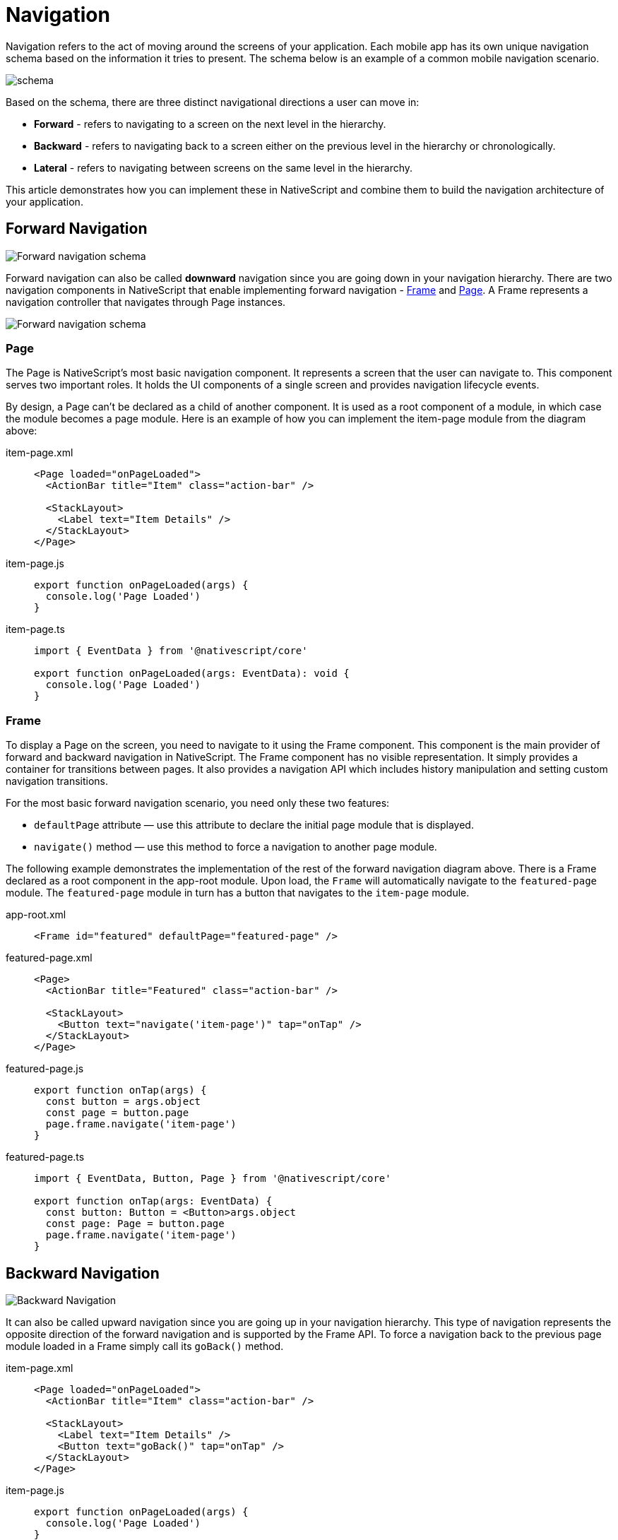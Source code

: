 :imagesdir: ../../assets/images/navigation

= Navigation

Navigation refers to the act of moving around the screens of your application.
Each mobile app has its own unique navigation schema based on the information it tries to present.
The schema below is an example of a common mobile navigation scenario.

image::guides::navigation/navigation-schema1.png[schema]

Based on the schema, there are three distinct navigational directions a user can move in:

* *Forward* - refers to navigating to a screen on the next level in the hierarchy.
* *Backward* - refers to navigating back to a screen either on the previous level in the hierarchy or chronologically.
* *Lateral* - refers to navigating between screens on the same level in the hierarchy.

This article demonstrates how you can implement these in NativeScript and combine them to build the navigation architecture of your application.

== Forward Navigation

image::guides::navigation/navigation-schema-forward.png[Forward navigation schema]

Forward navigation can also be called *downward* navigation since you are going down in your navigation hierarchy.
There are two navigation components in NativeScript that enable implementing forward navigation - xref:components::frame.adoc[Frame] and xref:components::page.adoc[Page].
A Frame represents a navigation controller that navigates through Page instances.

image::guides::navigation/navigation-diagram-forward.png[Forward navigation schema]

=== Page

The Page is NativeScript's most basic navigation component.
It represents a screen that the user can navigate to.
This component serves two important roles.
It holds the UI components of a single screen and provides navigation lifecycle events.

By design, a Page can't be declared as a child of another component.
It is used as a root component of a module, in which case the module becomes a page module.
Here is an example of how you can implement the item-page module from the diagram above:

[tabs]
====
item-page.xml::
+
[,xml]
----
<Page loaded="onPageLoaded">
  <ActionBar title="Item" class="action-bar" />

  <StackLayout>
    <Label text="Item Details" />
  </StackLayout>
</Page>
----

item-page.js::
+
[,js]
----
export function onPageLoaded(args) {
  console.log('Page Loaded')
}
----

item-page.ts::
+
[,ts]
----
import { EventData } from '@nativescript/core'

export function onPageLoaded(args: EventData): void {
  console.log('Page Loaded')
}
----
====

=== Frame

To display a Page on the screen, you need to navigate to it using the Frame component.
This component is the main provider of forward and backward navigation in NativeScript.
The Frame component has no visible representation.
It simply provides a container for transitions between pages.
It also provides a navigation API which includes history manipulation and setting custom navigation transitions.

For the most basic forward navigation scenario, you need only these two features:

* `defaultPage` attribute — use this attribute to declare the initial page module that is displayed.
* `navigate()` method — use this method to force a navigation to another page module.

The following example demonstrates the implementation of the rest of the forward navigation diagram above.
There is a Frame declared as a root component in the app-root module.
Upon load, the `Frame` will automatically navigate to the `featured-page` module.
The `featured-page` module in turn has a button that navigates to the `item-page` module.

[tabs]
====
app-root.xml::
+
[,xml]
----
<Frame id="featured" defaultPage="featured-page" />
----

featured-page.xml::
+
[,xml]
----
<Page>
  <ActionBar title="Featured" class="action-bar" />

  <StackLayout>
    <Button text="navigate('item-page')" tap="onTap" />
  </StackLayout>
</Page>
----

featured-page.js::
+
[,js]
----
export function onTap(args) {
  const button = args.object
  const page = button.page
  page.frame.navigate('item-page')
}
----

featured-page.ts::
+
[,ts]
----
import { EventData, Button, Page } from '@nativescript/core'

export function onTap(args: EventData) {
  const button: Button = <Button>args.object
  const page: Page = button.page
  page.frame.navigate('item-page')
}
----
====

== Backward Navigation

image::guides::navigation/navigation-schema-backward.png[Backward Navigation]

It can also be called upward navigation since you are going up in your navigation hierarchy.
This type of navigation represents the opposite direction of the forward navigation and is supported by the Frame API.
To force a navigation back to the previous page module loaded in a Frame simply call its `goBack()` method.

[tabs]
====
item-page.xml::
+
[,xml]
----
<Page loaded="onPageLoaded">
  <ActionBar title="Item" class="action-bar" />

  <StackLayout>
    <Label text="Item Details" />
    <Button text="goBack()" tap="onTap" />
  </StackLayout>
</Page>
----

item-page.js::
+
[,js]
----
export function onPageLoaded(args) {
  console.log('Page Loaded')
}

export function onTap(args) {
  const button = args.object
  const page = button.page
  page.frame.goBack()
}
----

item-page.ts::
+
[,ts]
----
import { EventData, Button, Page } from '@nativescript/core'

export function onPageLoaded(args: EventData): void {
  console.log('Page Loaded')
}

export function onTap(args: EventData) {
  const button: Button = <Button>args.object
  const page: Page = button.page
  page.frame.goBack()
}
----
====

[NOTE]
====
Both the Android hardware button and the iOS back button in the *ActionBar* execute upward navigation.
These platform specific navigation controls come out of the box and there is no need for you to implement them yourself.
====

== Lateral Navigation

image::guides::navigation/navigation-schema-lateral.png[navigation-schema-lateral]

Implementing lateral navigation in NativeScript usually means to incorporate several instances of the Frame component in your navigation and provide means to the user to switch between them.
This is usually enabled through specific navigation components.
These include *BottomNavigation*, *Tabs*, *TabView*, *SideDrawer*, *Modal View*, and even *Frame* each providing a unique mobile navigation pattern.

=== Hub Navigation

The most simple and straight forward way to implement lateral navigation is the hub navigation pattern.
It consists of a screen, called a hub, that holds navigation buttons leading to different features.
In essence, this pattern uses the same mechanism of forward navigation for lateral navigation.
In NativeScript you can implement this with a *Frame* and have one *Page* serve as the hub screen.

image::guides::navigation/navigation-diagram-hub.png[Hub Navigation]

[tabs]
====
hub-page.xml::
+
[,xml]
----
<Page class="page">
  <ActionBar title="Hub" class="action-bar" />

  <StackLayout>
    <Button text="navigate('featured-page')" tap="navigateToFeatured" />
    <Button text="navigate('browse-page')" tap="navigateToBrowse" />
    <Button text="navigate('search-page')" tap="navigateToSearch" />
  </StackLayout>
</Page>
----

hub-page.js::
+
[,js]
----
export function navigateToFeatured(args) {
  const button = args.object
  const page = button.page
  page.frame.navigate('featured-page')
}

export function navigateToBrowse(args: EventData) {
  const button = args.object
  const page = button.page
  page.frame.navigate('browse-page')
}

export function navigateToSearch(args: EventData) {
  const button = args.object
  const page = button.page
  page.frame.navigate('search-page')
}
----

hub-page.ts::
+
[,ts]
----
import { EventData, Button, Page } from '@nativescript/core'

export function navigateToFeatured(args: EventData) {
  const button: Button = <Button>args.object
  const page: Page = button.page
  page.frame.navigate('featured-page')
}

export function navigateToBrowse(args: EventData) {
  const button: Button = <Button>args.object
  const page: Page = button.page
  page.frame.navigate('browse-page')
}

export function navigateToSearch(args: EventData) {
  const button: Button = <Button>args.object
  const page: Page = button.page
  page.frame.navigate('search-page')
}
----
====

=== TabView

The xref:components::tabview.adoc[TabView] component enables the user to arbitrarily navigate between several UI containers at the same level.
A key feature of these components is that they keep the state of the containers that are not visible.
This means that when the user comes back to a previous tab, the data, scroll position and navigation state should be like they left them.
Here is a diagram that demonstrates how the navigation schema can be implemented with a TabView:

image::guides::navigation/navigation-diagram-tab.png[TabView diagram]

=== Modal View Navigation

Opening a new *Frame* as a full screen modal view is a very common mobile navigation pattern.
In this context, opening the modal view represents lateral navigation to a new feature.
You can then leverage the embedded *Frame* to navigate forward and backward in this feature.
Closing the modal will navigate laterally back to where the modal view was opened from.
Below is a diagram that displays how the navigation schema can be implemented using modal views.

image::guides::navigation/navigation-diagram-modal.png[Modal View Navigation]

Each UI component in NativeScript provides two methods for managing modal views:

* `showModal()` — opens a modal view on top of the Page the UI component is part of.
* `closeModal()` — closes the modal view that the UI component is part of.
To open a modal view, you should simply call the `showModal()` method of any UI component instance with a path to the modal root module as parameter.

The following code sample demonstrates how you can implement the Search modal view and page from the diagram above.

[tabs]
====
app-root.xml::
+
[,xml]
----
<Frame id="featured" defaultPage="featured-page" />
----

featured-page.xml::
+
[,xml]
----
<Page>
  <ActionBar title="Featured" class="action-bar" />

  <StackLayout>
    <Button
      text="showModal('search-root', context, closeCallback, fullscreen)"
      tap="openSearchModal"
    />
  </StackLayout>
</Page>
----

featured-page.js::
+
[,js]
----
export function openSearchModal(args) {
  const view = args.object
  const context = null
  const closeCallback = null
  const fullscreen = true
  view.showModal('search-root', context, closeCallback, fullscreen)
}
----

featured-page.ts::
+
[,ts]
----
import { EventData, View } from '@nativescript/core'

export function openSearchModal(args: EventData) {
  const view: View = <View>args.object
  const context = null
  const closeCallback = null
  const fullscreen = true
  view.showModal('search-root', context, closeCallback, fullscreen)
}
----

search-root.xml::
+
[,xml]
----
<Frame id="search" defaultPage="search-page" />
----

search-page.xml::
+
[,xml]
----
<Page>
  <ActionBar title="Search" class="action-bar" />

  <StackLayout>
    <Button text="closeModal()" tap="closeModal" />
  </StackLayout>
</Page>
----

search-page.js::
+
[,js]
----
export function closeModal(args) {
  const view = args.object
  view.closeModal()
}
----

search-page.ts::
+
[,ts]
----
import { EventData, View } from '@nativescript/core'

export function closeModal(args: EventData) {
  const view: View = <View>args.object
  view.closeModal()
}
----
====

[NOTE]
====
In the current scenario the Search feature has only one page, and it's possible to implement it directly in the modal view without embedding a Frame in `search-root`.
However, in this case there won't be a navigation controller in the modal view and, therefore, no ActionBar.
====

=== SideDrawer Navigation

SideDrawer navigation enables the user to open a hidden view, i.e.
drawer, containing navigation controls, or settings from the sides of the screen.
There are a lot of navigation patterns that can be implemented using a SideDrawer.
You can use the RadSidedrawer or https://github.com/nativescript-community/ui-drawer[@nativescript-community/ui-drawer] plugin for sidedrawer navigation.
A typical usage would be to add UI controls and have them do one of two things:

* *Forward navigation* — get a reference to a navigation Frame and navigate in it.-
* *Lateral navigation* — open a modal view.
The simplest navigation pattern that you can implement is again the hub navigation pattern, but this time with the `SideDrawer` serving as the hub.

image::guides::navigation/navigation-diagram-drawer-hub.png[Sidedrawr]

The component itself doesn't provide navigation logic automatically like the TabView.
Instead, it is built with more freedom in mind and lets you customize its content.
It exposes two UI containers - either the `leftDrawer`, `rightDrawer`, ``topDrawer``or `bottomDrawer` container houses the UI of the hidden side view and the `mainContent` holds the UI that will be shown on the screen.
To implement the diagram above, you can embed a xref:components::frame.adoc[Frame] component in the main content container.
In this case the hub screen will be hidden to the side, so you will have to show one of the features initially using the `defaultPage` property, e.g.
the `featured-page` module.
In the hidden drawer content you can have three buttons.
Each of them will navigate to one of the three features.

An alternative navigation pattern for the SideDrawer would be to have the main content hold only one feature and navigate to the other two laterally using modal views.

image::guides::navigation/navigation-diagram-drawer.png[Sidedrawer with Modal View]

image::guides::navigation/demo-ios.gif[ios @nativescript-community/ui-drawer]

== Nested Navigation

The main goal of this section is to demonstrate some good practices for creating a nested navigation structure.
It does not aim to be a strict guide but will help you to understand how you could create complex navigation structures while using forward (e.g., frames or outlets) & lateral navigation (e.g., drawers, tabs, bottom navigation, etc.).
In each of the subsections, you can find visual guides.

=== Simple Rule

There is one simple rule when it comes to nesting navigation widgets.

[IMPORTANT]
====
When nesting a frame or a tabView, they should never have direct siblings in the markup.
Instead, wrap the siblings in a layout and nest this layout.
====

If these components have siblings, they will span over them in most scenarios.
The reason for this is on iOS the navigation controllers always take all the space provided by their parent regardless of their own layout parameters.

You can check out how this is done in the examples below.

=== Nesting Simple Forward Navigation

image::guides::navigation/navigation-examples-page-1.png[Nesting Simple Forward Navigation]

Nesting simple forward navigation: a `Frame` in a layout, for example, to show an advertisement banner on the top/bottom (static content).
The root page is using a layout, (e.g., a xref:components::index.adoc#gridlayout[GridLayout]) as a wrapper for the nested forward navigation (Frame) and for the static content (layout).

----
GridLayout
    > Frame (forward navigation)
        >> Pages
    > Static Content
----

=== Nesting Forward in Forward Navigation

image::guides::navigation/navigation-examples-page-3.png[navigation-examples-page-3]

Nesting a Frame inside a Page/Frame, for example, a secondary navigation level.

[NOTE]
====
Each Frame comes with its own xref:components::actionbar.adoc[ActionBar] by default.
It's typical that you want to keep one ActionBar on top of the screen when nesting navigations.
Set the `actionBarVisibility` property of the Frame to never hide the ActionBar where needed.
====

----
Frame (root forward navigation)
    > Page (login)
    > Page (home)
        >> Frame (secondary forward navigation)
            >>> Page
----

=== Nesting Simple Lateral Navigation

image::guides::navigation/navigation-examples-page-2.png[Nesting Simple Lateral Navigation]

=== Nesting Lateral in Forward Navigation

image::guides::navigation/navigation-examples-page-4.png[Nesting Lateral in Forward Navigation]

=== Nesting Forward in Lateral Navigation

image::guides::navigation/navigation-examples-page-5.png[navigation-examples-page-5]

Root TabView with multiple nested Frames.

----
TabView (lateral navigation)     > Frame (id="featured" defaultPage="featured-page")     > Frame (id="browse" defaultPage="browse-page")     > Frame (id="search" defaultPage="search-page")
----

== Nesting Lateral in Lateral

image::guides::navigation/navigation-examples-page-6.png[Nesting Lateral in Lateral]

=== Combining Nested Navigation Scenarios

The following example demonstrates a scenario where we have combined several nested navigations (both lateral and forward navigations on different nested levels). For example, a RadSidedrawer + Login page leading to a page with a TabView and in one TabView there are inner forward navigations in each TabViewItem. There is also a modal page with its own forward navigation.

----
RadSideDrawer (lateral navigation)
    drawer content
        > Frame id="root-frame" (forward navigation)
            >> Page (e.g. login-page)
            >> Page (e.g. main-page) with BottomNavigation (lateral navigation)
                 TabViewItem >>> Frame (featured)
                            >>>> Page (featured-page)
                 TabViewItem >>> Frame (browse)
                            >>>> Page (browse-page)
                 TabViewItem >>> Frame (search)
                            >>>> Page (search-page)

    drawer link
        > Modal page root (Frame - forward navigation)
            >> Modal Page

    drawer link
        >> Page (e.g. info-page loaded via "root-frame")
----